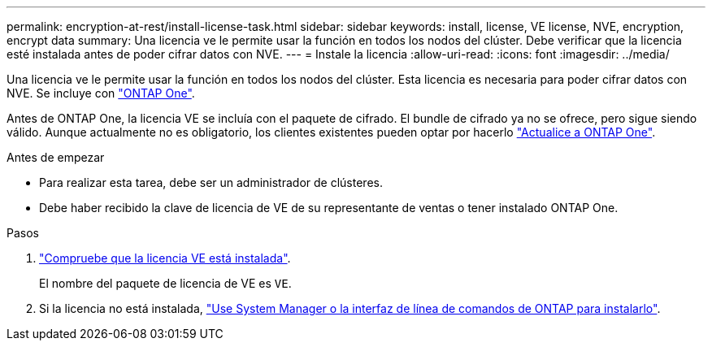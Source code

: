 ---
permalink: encryption-at-rest/install-license-task.html 
sidebar: sidebar 
keywords: install, license, VE license, NVE, encryption, encrypt data 
summary: Una licencia ve le permite usar la función en todos los nodos del clúster. Debe verificar que la licencia esté instalada antes de poder cifrar datos con NVE. 
---
= Instale la licencia
:allow-uri-read: 
:icons: font
:imagesdir: ../media/


[role="lead"]
Una licencia ve le permite usar la función en todos los nodos del clúster. Esta licencia es necesaria para poder cifrar datos con NVE. Se incluye con link:https://docs.netapp.com/us-en/ontap/system-admin/manage-licenses-concept.html#licenses-included-with-ontap-one["ONTAP One"].

Antes de ONTAP One, la licencia VE se incluía con el paquete de cifrado. El bundle de cifrado ya no se ofrece, pero sigue siendo válido. Aunque actualmente no es obligatorio, los clientes existentes pueden optar por hacerlo link:https://docs.netapp.com/us-en/ontap/system-admin/download-nlf-task.html["Actualice a ONTAP One"].

.Antes de empezar
* Para realizar esta tarea, debe ser un administrador de clústeres.
* Debe haber recibido la clave de licencia de VE de su representante de ventas o tener instalado ONTAP One.


.Pasos
. link:https://docs.netapp.com/us-en/ontap/system-admin/manage-license-task.html["Compruebe que la licencia VE está instalada"].
+
El nombre del paquete de licencia de VE es `VE`.

. Si la licencia no está instalada, link:https://docs.netapp.com/us-en/ontap/system-admin/install-license-task.html["Use System Manager o la interfaz de línea de comandos de ONTAP para instalarlo"].

